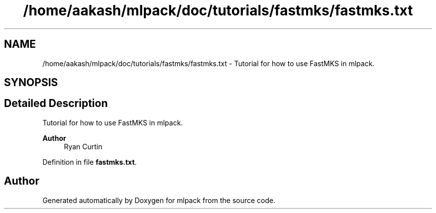 .TH "/home/aakash/mlpack/doc/tutorials/fastmks/fastmks.txt" 3 "Sun Jun 20 2021" "Version 3.4.2" "mlpack" \" -*- nroff -*-
.ad l
.nh
.SH NAME
/home/aakash/mlpack/doc/tutorials/fastmks/fastmks.txt \- Tutorial for how to use FastMKS in mlpack\&.  

.SH SYNOPSIS
.br
.PP
.SH "Detailed Description"
.PP 
Tutorial for how to use FastMKS in mlpack\&. 


.PP
\fBAuthor\fP
.RS 4
Ryan Curtin 
.RE
.PP

.PP
Definition in file \fBfastmks\&.txt\fP\&.
.SH "Author"
.PP 
Generated automatically by Doxygen for mlpack from the source code\&.
